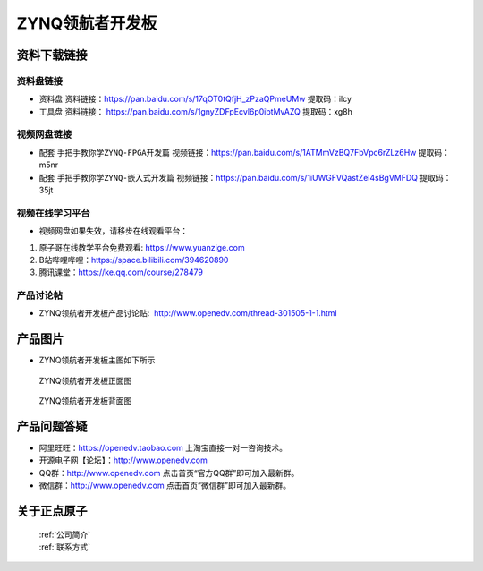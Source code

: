 ZYNQ领航者开发板
==========================

资料下载链接
------------

资料盘链接
^^^^^^^^^^^

- ``资料盘`` 资料链接：https://pan.baidu.com/s/17qOT0tQfjH_zPzaQPmeUMw   提取码：ilcy
 
- ``工具盘`` 资料链接： https://pan.baidu.com/s/1gnyZDFpEcvl6p0ibtMvAZQ   提取码：xg8h 

视频网盘链接
^^^^^^^^^^^

-  配套 ``手把手教你学ZYNQ-FPGA开发篇`` 视频链接：https://pan.baidu.com/s/1ATMmVzBQ7FbVpc6rZLz6Hw   提取码：m5nr

-  配套 ``手把手教你学ZYNQ-嵌入式开发篇`` 视频链接：https://pan.baidu.com/s/1iUWGFVQastZel4sBgVMFDQ   提取码：35jt  
  
      

视频在线学习平台
^^^^^^^^^^^^^^^^^

- 视频网盘如果失效，请移步在线观看平台：

1. 原子哥在线教学平台免费观看: https://www.yuanzige.com
#. B站哔哩哔哩：https://space.bilibili.com/394620890
#. 腾讯课堂：https://ke.qq.com/course/278479


产品讨论帖
^^^^^^^^^^^^^^^^^

- ZYNQ领航者开发板产品讨论贴:  http://www.openedv.com/thread-301505-1-1.html


产品图片
--------

- ZYNQ领航者开发板主图如下所示

.. _pic_major_lhz:

.. figure:: media/lhz.png


   
 ZYNQ领航者开发板正面图

.. _pic_major_lhzb:

.. figure:: media/lhzb.png


   
 ZYNQ领航者开发板背面图




产品问题答疑
------------

- 阿里旺旺：https://openedv.taobao.com 上淘宝直接一对一咨询技术。  
- 开源电子网【论坛】：http://www.openedv.com 
- QQ群：http://www.openedv.com   点击首页“官方QQ群”即可加入最新群。 
- 微信群：http://www.openedv.com 点击首页“微信群”即可加入最新群。
  


关于正点原子  
-----------------

 | :ref:`公司简介` 
 | :ref:`联系方式`



